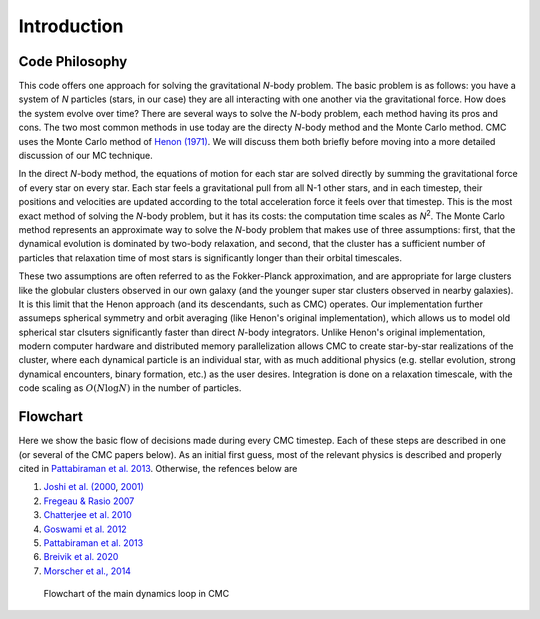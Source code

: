 .. _intro:

############
Introduction
############

Code Philosophy 
=======================================
This code offers one approach for solving the gravitational `N`-body problem. 
The basic problem is as follows: you have a system of `N` particles (stars, in 
our case) they are all interacting with one another via the gravitational 
force. How does the system evolve over time? There are several ways to solve 
the `N`-body problem, each method having its pros and cons. The two most common 
methods in use today are the directy `N`-body method and the Monte Carlo 
method. CMC uses the Monte Carlo method of `Henon (1971) 
<https://ui.adsabs.harvard.edu/abs/1971Ap%26SS..14..151H/abstract>`_. We will 
discuss them both briefly before moving into a more detailed discussion of our 
MC technique.

In the direct `N`-body method, the equations of motion for each star are solved 
directly by summing the gravitational force of every star on every star. Each 
star feels a gravitational pull from all N-1 other stars, and in each timestep, 
their positions and velocities are updated according to the total acceleration 
force it feels over that timestep. This is the most exact method of solving the 
`N`-body problem, but it has its costs: the computation time scales as 
`N`:sup:`2`. The Monte Carlo method represents an approximate way to solve the 
`N`-body problem that makes use of three assumptions: first, that the dynamical 
evolution is dominated by two-body relaxation, and second, that the cluster has 
a sufficient number of particles that relaxation time of most stars is 
significantly longer than their orbital timescales.  

These two assumptions are often referred to as the Fokker-Planck approximation, 
and are appropriate for large clusters like the globular clusters observed in 
our own galaxy (and the younger super star clusters observed in nearby 
galaxies).  It is this limit that the Henon approach (and its descendants, such 
as CMC) operates.  Our implementation further assumeps spherical symmetry and 
orbit averaging (like Henon's original implementation), which allows us to 
model old spherical star clsuters significantly faster than direct `N`-body 
integrators. Unlike Henon's original implementation, modern computer hardware 
and distributed memory parallelization allows CMC to create star-by-star 
realizations of the cluster, where each dynamical particle is an individual 
star, with as much additional physics (e.g. stellar evolution, strong dynamical 
encounters, binary formation, etc.) as the user desires. Integration is done on 
a relaxation timescale, with the code scaling as :math:`O(N \log N)` in the 
number of particles.


Flowchart
=========================

Here we show the basic flow of decisions made during every CMC timestep.  Each 
of these steps are described in one (or several of the CMC papers below).  As 
an initial first guess, most of the relevant physics is described and properly 
cited in `Pattabiraman et al. 2013 
<https://ui.adsabs.harvard.edu/abs/2013ApJS..204...15P/abstract>`_. Otherwise, 
the refences below are   

1. `Joshi et al. (2000 <https://ui.adsabs.harvard.edu/abs/2000ApJ...540..969J/abstract>`_, `2001) <https://ui.adsabs.harvard.edu/abs/2001ApJ...550..691J/abstract>`_
2. `Fregeau & Rasio 2007 <https://ui.adsabs.harvard.edu/abs/2007ApJ...658.1047F/abstract>`_ 
3. `Chatterjee et al. 2010 <https:/ui.adsabs.harvard.edu/abs/2010ApJ...719..915C/abstract>`_
4. `Goswami et al. 2012 <https://ui.adsabs.harvard.edu/abs/2012ApJ...752...43G/abstract>`_ 
5. `Pattabiraman et al. 2013 <https://ui.adsabs.harvard.edu/abs/2013ApJS..204...15P/abstract>`_
6. `Breivik et al. 2020 <https://ui.adsabs.harvard.edu/abs/2020ApJ...898...71B/abstract>`_
7. `Morscher et al., 2014 <https://ui.adsabs.harvard.edu/abs/2013ApJ...763L..15M/abstract>`_

.. figure:: even_bigger_flowchart.jpg

   Flowchart of the main dynamics loop in CMC 
